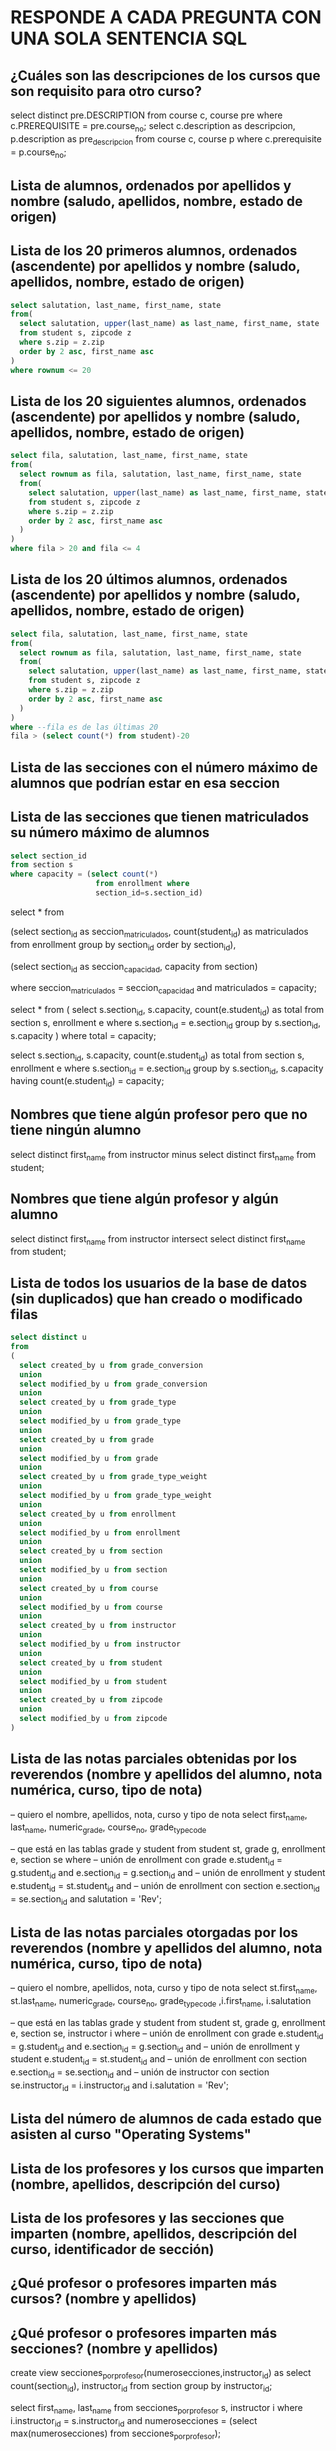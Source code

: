 # #+include: "../../../common/header.org"
* RESPONDE A CADA PREGUNTA CON UNA SOLA SENTENCIA SQL

** ¿Cuáles son las descripciones de los cursos que son requisito para otro curso?

select distinct pre.DESCRIPTION
from course c, course pre
where c.PREREQUISITE = pre.course_no;
select
  c.description as descripcion,
  p.description as pre_descripcion
from
  course c, course p
where
  c.prerequisite = p.course_no;
** Lista de alumnos, ordenados por apellidos y nombre (saludo, apellidos, nombre, estado de origen)
** Lista de los 20 primeros alumnos, ordenados (ascendente) por apellidos y nombre (saludo, apellidos, nombre, estado de origen)
#+begin_src sql
select salutation, last_name, first_name, state
from(
  select salutation, upper(last_name) as last_name, first_name, state
  from student s, zipcode z
  where s.zip = z.zip
  order by 2 asc, first_name asc
)
where rownum <= 20
#+end_src

** Lista de los 20 siguientes alumnos, ordenados (ascendente) por apellidos y nombre (saludo, apellidos, nombre, estado de origen)
#+begin_src sql
select fila, salutation, last_name, first_name, state
from(
  select rownum as fila, salutation, last_name, first_name, state
  from(
    select salutation, upper(last_name) as last_name, first_name, state
    from student s, zipcode z
    where s.zip = z.zip
    order by 2 asc, first_name asc
  )
)
where fila > 20 and fila <= 4
#+end_src

** Lista de los 20 últimos alumnos, ordenados (ascendente) por apellidos y nombre (saludo, apellidos, nombre, estado de origen)
#+begin_src sql
select fila, salutation, last_name, first_name, state
from(
  select rownum as fila, salutation, last_name, first_name, state
  from(
    select salutation, upper(last_name) as last_name, first_name, state
    from student s, zipcode z
    where s.zip = z.zip
    order by 2 asc, first_name asc
  )
)
where --fila es de las últimas 20
fila > (select count(*) from student)-20
#+end_src

** Lista de las secciones con el número máximo de alumnos que podrían estar en esa seccion
** Lista de las secciones que tienen matriculados su número máximo de alumnos
#+begin_src sql
select section_id 
from section s
where capacity = (select count(*) 
                   from enrollment where 
                   section_id=s.section_id)
#+end_src

select * from  
  
    (select 
      section_id as seccion_matriculados, 
      count(student_id) as matriculados
    from
      enrollment
    group by
      section_id  
    order by
      section_id),
  
    (select 
      section_id as seccion_capacidad,
      capacity
    from
      section)

where
  seccion_matriculados = seccion_capacidad
  and matriculados = capacity;


select * from ( 
    select 
      s.section_id,
      s.capacity,
      count(e.student_id) as total
    from
      section s, enrollment e
    where
      s.section_id = e.section_id
    group by
      s.section_id, s.capacity
)
where
  total = capacity;
  
select 
  s.section_id,
  s.capacity,
  count(e.student_id) as total
from
  section s, enrollment e
where
  s.section_id = e.section_id
group by
  s.section_id, s.capacity
having
  count(e.student_id) = capacity;



** Nombres que tiene algún profesor pero que no tiene ningún alumno
select distinct first_name from instructor
minus
select distinct first_name from student;


** Nombres que tiene algún profesor y algún alumno
select distinct first_name from instructor
intersect
select distinct first_name from student;


** Lista de todos los usuarios de la base de datos (sin duplicados) que han creado o modificado filas
#+begin_src sql
select distinct u
from 
(
  select created_by u from grade_conversion 
  union
  select modified_by u from grade_conversion 
  union
  select created_by u from grade_type 
  union
  select modified_by u from grade_type 
  union
  select created_by u from grade
  union
  select modified_by u from grade
  union
  select created_by u from grade_type_weight 
  union
  select modified_by u from grade_type_weight 
  union
  select created_by u from enrollment 
  union
  select modified_by u from enrollment 
  union
  select created_by u from section 
  union
  select modified_by u from section 
  union
  select created_by u from course 
  union
  select modified_by u from course 
  union
  select created_by u from instructor 
  union
  select modified_by u from instructor 
  union
  select created_by u from student 
  union
  select modified_by u from student 
  union
  select created_by u from zipcode 
  union
  select modified_by u from zipcode 
)
#+end_src

** Lista de las notas parciales obtenidas por los reverendos (nombre y apellidos del alumno, nota numérica, curso, tipo de nota)
-- quiero el nombre, apellidos, nota, curso y tipo de nota 
select
  first_name, last_name, numeric_grade, course_no, grade_type_code

-- que está en las tablas  grade y student
from 
  student st, grade g, enrollment e, section se
where
  -- unión de enrollment con grade
  e.student_id = g.student_id and
  e.section_id = g.section_id and
  -- unión de enrollment y student
  e.student_id = st.student_id and
  -- unión de enrollment con section
  e.section_id = se.section_id and
  salutation = 'Rev';
** Lista de las notas parciales otorgadas por los reverendos (nombre y apellidos del alumno, nota numérica, curso, tipo de nota)
-- quiero el nombre, apellidos, nota, curso y tipo de nota 
select
  st.first_name, st.last_name, 
  numeric_grade, course_no, grade_type_code
  ,i.first_name, i.salutation

-- que está en las tablas  grade y student
from 
  student st, grade g, enrollment e, section se, instructor i
where
  -- unión de enrollment con grade
  e.student_id = g.student_id and
  e.section_id = g.section_id and
  -- unión de enrollment y student
  e.student_id = st.student_id and
  -- unión de enrollment con section
  e.section_id = se.section_id and
  -- unión de instructor con section
  se.instructor_id = i.instructor_id and
  i.salutation = 'Rev';

** Lista del número de alumnos de cada estado que asisten al curso "Operating Systems"

** Lista de los profesores y los cursos que imparten (nombre, apellidos, descripción del curso)

** Lista de los profesores y las secciones que imparten (nombre, apellidos, descripción del curso, identificador de sección)

** ¿Qué profesor o profesores imparten más cursos? (nombre y apellidos)
** ¿Qué profesor o profesores imparten más secciones? (nombre y apellidos)

create view secciones_por_profesor(numerosecciones,instructor_id) as
select 
  count(section_id), instructor_id
from 
  section
group by
  instructor_id;
  
select first_name, last_name
from secciones_por_profesor s, instructor i
where 
  i.instructor_id = s.instructor_id and
  numerosecciones = (select max(numerosecciones) from secciones_por_profesor);
** ¿Qué profesor o profesores imparten en menos secciones?

** Lista de profesores y número de alumnos a los que imparten algún curso (nombre, apellidos, número de alumnos)

** Lista de profesores y número de alumnos a los que imparten algún curso, por sección (nombre, apellidos, descripción del curso, identificador de sección, número de alumnos)

** Lista de las notas que se van a asignar en la sección 102 (tipo de nota, cuántas notas de ese tipo, cuánto cuenta este tipo de nota en la nota del curso)

** Lista de las notas que se van a asignar (identificador de sección, tipo de nota, cuántas notas de ese tipo, cuánto cuenta este tipo de nota en la nota del curso)

** Lista de las descripciones de los cursos que está siguiendo Angela Torres

** Lista de la capacidad máxima y capacidad usada de cada sección (descripción del curso, identificador de sección, profesor, capacidad máxima, número de alumnos matriculados)

** Notas parciales medias obtenidas por los alumnos por cada tipo de nota (descripción de tipo de nota, nota media obtenida)

** Notas parciales medias obtenidas por los alumnos por cada tipo de nota, clasificado por estado de origen (descripción de tipo de nota, estado, nota media obtenida)

** Notas parciales medias obtenidas por los alumnos por cada tipo de nota, clasificado por estado de origen (descripción de tipo de nota, estado, nota media obtenida)

** Notas parciales medias obtenidas por los alumnos, clasificado por profesor (nombre del profesor, apellidos, nota media)

** Nombre y apellidos del profesor que suele poner notas más altas

** Nota numérica de la alumna Angela Torres en la sección 102
** Cálculo de la nota de cada alumno 
Se realiza un promedio de cada tipo de nota.
Estos promedios se ponderan con el peso especificado.
Nota: ignoramos el criterio de no contar la más baja

** ¿En qué cursos está matriculada Ángela Torres?

** ¿En qué cursos no está matriculada Ángela Torres?

** Notas numéricas de la alumna Angela Torres en todos sus cursos (nota numérica, descripción del curso)

** Notas de la alumna Angela Torres en todos sus cursos (nota numérica, nota alfabética, descripción del curso)

** Notas numéricas de todos los alumnos en sus cursos (nombre, apellidos, nota numérica, descripción del curso)

** Notas numéricas los alumnos de la sección número (nombre, apellidos, nota numérica, descripción del curso)

** ¿Cuánto dinero se ha ingresado por las matrículas en los cursos?

** Lista de los profesores que también son alumnos (nombre, apellidos)

** Lista de los alumnos que no son profesores (nombre, apellidos)

** Lista ordenada de los 10 mejores alumnos de acuerdo a la media de sus notas parciales (ranking, nombre, apellidos, nota media)

** Lista ordenada de los 10 siguientes mejores alumnos de acuerdo a la media de sus notas parciales (ranking, nombre, apellidos, nota media)

** Lista de secciones con menos de 15 alumnos matriculados (descripción del curso, identificador de sección, número de alumnos)

** Facturación desde que se creó la academia
select 
  -- course.course_no, cost, enrollment.student_id
  sum(cost)
from
  enrollment, section, course
where
  enrollment.section_id = section.section_id and
  section.course_no = course.course_no;
** Lista de ingresos por curso (descripción de curso, ingresos)

** Lista de ingresos por profesor (nombre, apellidos, ingresos)

** Lista de ingresos por alumno (nombre, apellidos, ingresos)
** Lista de cursos y sus cursos prerrequisito (descripción de curso, descripción de curso prerrequisito). Si un curso no tiene prerrequisito, aparecerá en su prerrequisito 'SIN PRERREQUISITO'.
select * 
from course c full join course p on c.PREREQUISITE = p.course_no;

** Lista de cursos y sus cursos prerrequisito (descripción de curso, descripción de curso prerrequisito). Si un curso no tiene prerrequisito, aparecerá en su prerrequisito NULL.
** Lista de las secciones con mas de 12 alumnos matriculados
** Lista de estados y el número de alumnos matriculados de ese estado
** Lista de los estados con más de 10 alumnos matriculados
** Lista de los estados con menos de 11 alumnos matriculados
** Estado(s) con más alumnos matriculados
** Qué curso (descripción) tiene más profesores
create view profesores_por_curso as
select c.description, c.course_no, count(*) as numeroprofes
from 
  instructor i, section s, course c
where
  i.instructor_id = s.instructor_id and
  s.course_no = c.course_no
group by
  c.course_no, c.description;
  
select description, numeroprofes 
from profesores_por_curso
where numeroprofes = (
  select max(numeroprofes) 
  from profesores_por_curso  
);

** Estado cuyos alumnos tienen mejor nota media (de sus notas parciales)
** Número de alumnos por estado que ha sacado más de un 85 en la media de tareas de "homework" (HM)
select state, count(*) alumnosconmasde85
from (
  select z.zip, s.student_id, avg(g.numeric_grade)
  from
    zipcode z, student s, enrollment e, grade g
  where
    z.zip = s.zip and
    s.student_id = e.student_id and
    e.student_id = g.student_id and
    e.section_id = g.section_id and
    g.GRADE_TYPE_CODE = 'HM'
  group by
    z.zip, s.student_id
  having
    avg(g.numeric_grade)>85
  ) e , zipcode z
where
  e.zip = z.zip
group by
state;

